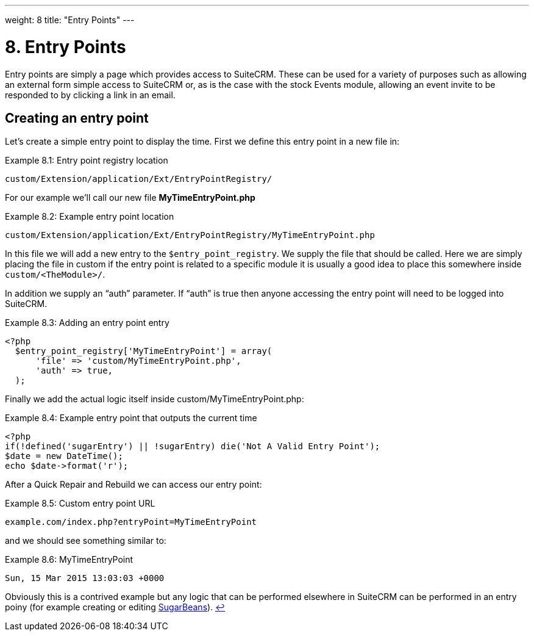 ---
weight: 8
title: "Entry Points"
---

= 8. Entry Points

Entry points are simply a page which provides access to SuiteCRM. These
can be used for a variety of purposes such as allowing an external form
simple access to SuiteCRM or, as is the case with the stock Events
module, allowing an event invite to be responded to by clicking a link
in an email.

== Creating an entry point

Let’s create a simple entry point to display the time. First we define
this entry point in a new file in:

.Example 8.1: Entry point registry location
[source,php]
custom/Extension/application/Ext/EntryPointRegistry/



For our example we’ll call our new file *MyTimeEntryPoint.php*

.Example 8.2: Example entry point location
[source,php]
custom/Extension/application/Ext/EntryPointRegistry/MyTimeEntryPoint.php



In this file we will add a new entry to the `$entry_point_registry`. We
supply the file that should be called. Here we are simply placing the
file in custom if the entry point is related to a specific module it is
usually a good idea to place this somewhere inside
`custom/<TheModule>/`.

In addition we supply an “auth” parameter. If “auth” is true then anyone
accessing the entry point will need to be logged into SuiteCRM.

.Example 8.3: Adding an entry point entry
[source,php]
----
<?php
  $entry_point_registry['MyTimeEntryPoint'] = array(
      'file' => 'custom/MyTimeEntryPoint.php',
      'auth' => true,
  );
----



Finally we add the actual logic itself inside
custom/MyTimeEntryPoint.php:

.Example 8.4: Example entry point that outputs the current time
[source,php]
----
<?php
if(!defined('sugarEntry') || !sugarEntry) die('Not A Valid Entry Point');
$date = new DateTime();
echo $date->format('r');
----



After a Quick Repair and Rebuild we can access our entry point:

.Example 8.5: Custom entry point URL
[source,php]
example.com/index.php?entryPoint=MyTimeEntryPoint



and we should see something similar to:

.Example 8.6: MyTimeEntryPoint
[source,php]
Sun, 15 Mar 2015 13:03:03 +0000



Obviously this is a contrived example but any logic that can be
performed elsewhere in SuiteCRM can be performed in an entry poiny (for
example creating or editing
link:../working-with-beans/[SugarBeans]). link:../entry-points[↩]
